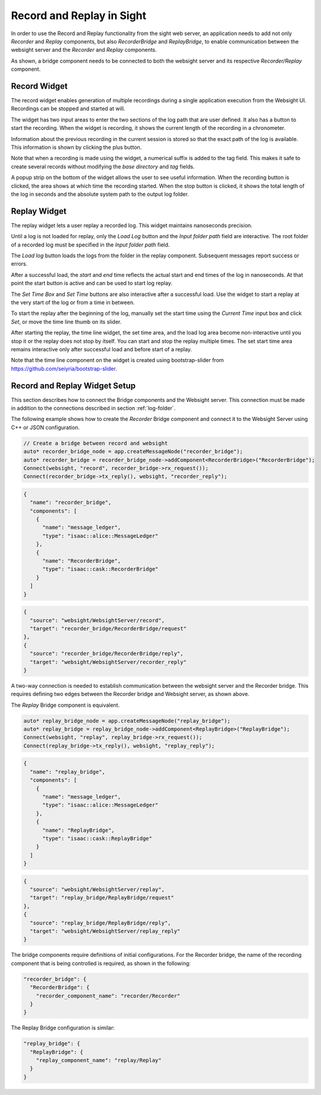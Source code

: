 ..
   Copyright (c) 2020, NVIDIA CORPORATION. All rights reserved.
   NVIDIA CORPORATION and its licensors retain all intellectual property
   and proprietary rights in and to this software, related documentation
   and any modifications thereto. Any use, reproduction, disclosure or
   distribution of this software and related documentation without an express
   license agreement from NVIDIA CORPORATION is strictly prohibited.

Record and Replay in Sight
--------------------------------------

In order to use the Record and Replay functionality from the sight web server, an application needs
to add not only *Recorder* and *Replay* components, but also *RecorderBridge* and *ReplayBridge*,
to enable communication between the websight server and the *Recorder* and *Replay* components.

.. image:: recordReplayDiagram.png
   :scale: 50%
   :align: center

As shown, a bridge component needs to be connected to both the websight server and its respective
*Recorder/Replay* component.

.. _recorder-widget:

Record Widget
^^^^^^^^^^^^^^^^^^^^^^^^^^^^^^^^^^^^^^^^

The record widget enables generation of multiple recordings during a single application execution
from the Websight UI. Recordings can be stopped and started at will.

The widget has two input areas to enter the two sections of the log path that are user defined. It
also has a button to start the recording. When the widget is recording, it shows the current
length of the recording in a chronometer.

.. image:: recorder.png
   :scale: 50%
   :align: center

Information about the previous recording in the current session is stored so that the exact path of
the log is available. This information is shown by clicking the plus button.

Note that when a recording is made using the widget, a numerical suffix is added to the tag field.
This makes it safe to create several records without modifying the *base directory* and *tag*
fields.

A popup strip on the bottom of the widget allows the user to see useful information. When the
recording button is clicked, the area shows at which time the recording started. When the stop
button is clicked, it shows the total length of the log in seconds and the absolute system path
to the output log folder.

.. _replay-widget:

Replay Widget
^^^^^^^^^^^^^^^^^^^^^^^^^^^^^^^^^^^^^^^^

The replay widget lets a user replay a recorded log. This widget maintains nanoseconds precision.

.. image:: replay.png
   :scale: 50%
   :align: center

Until a log is not loaded for replay, only the *Load Log* button and the *Input folder path*
field are interactive. The root folder of a recorded log must be specified in the
*Input folder path* field.

The *Load log* button loads the logs from the folder in the replay component. Subsequent messages
report success or errors.

After a successful load, the *start* and *end* time reflects the actual start and end times of the
log in nanoseconds. At that point the start button is active and can be used to start log replay.

The *Set Time Box* and *Set Time* buttons are also  interactive after a successful load. Use the
widget to start a replay at the very start of the log or from a time in between.

To start the replay after the beginning of the log, manually set the start time using the
*Current Time* input box and click *Set*, or move the time line thumb on its slider.

After starting the replay, the time line widget, the set time area, and the load log area become
non-interactive until you stop it or the replay does not stop by itself. You can start and stop the
replay multiple times. The set start time area remains interactive only after successful load and
before start of a replay.

Note that the time line component on the widget is created using bootstrap-slider from
https://github.com/seiyria/bootstrap-slider.

Record and Replay Widget Setup
^^^^^^^^^^^^^^^^^^^^^^^^^^^^^^^^^^^^^^^^

This section describes how to connect the Bridge components and the Websight server. This
connection must be made in addition to the connections described in section :ref:`log-folder`.

The following example shows how to create the *Recorder* Bridge component and connect it to the
Websight Server using C++ or JSON configuration.


.. code-block:: c++

  // Create a bridge between record and websight
  auto* recorder_bridge_node = app.createMessageNode("recorder_bridge");
  auto* recorder_bridge = recorder_bridge_node->addComponent<RecorderBridge>("RecorderBridge");
  Connect(websight, "record", recorder_bridge->rx_request());
  Connect(recorder_bridge->tx_reply(), websight, "recorder_reply");


.. code-block:: javascript

    {
      "name": "recorder_bridge",
      "components": [
        {
          "name": "message_ledger",
          "type": "isaac::alice::MessageLedger"
        },
        {
          "name": "RecorderBridge",
          "type": "isaac::cask::RecorderBridge"
        }
      ]
    }

.. code-block:: javascript

    {
      "source": "websight/WebsightServer/record",
      "target": "recorder_bridge/RecorderBridge/request"
    },
    {
      "source": "recorder_bridge/RecorderBridge/reply",
      "target": "websight/WebsightServer/recorder_reply"
    }

A two-way connection is needed to establish communication between the websight server and the
Recorder bridge. This requires defining two edges between the Recorder bridge and Websight server,
as shown above.

The *Replay* Bridge component is equivalent.

.. code-block:: c++

  auto* replay_bridge_node = app.createMessageNode("replay_bridge");
  auto* replay_bridge = replay_bridge_node->addComponent<ReplayBridge>("ReplayBridge");
  Connect(websight, "replay", replay_bridge->rx_request());
  Connect(replay_bridge->tx_reply(), websight, "replay_reply");


.. code-block:: javascript

    {
      "name": "replay_bridge",
      "components": [
        {
          "name": "message_ledger",
          "type": "isaac::alice::MessageLedger"
        },
        {
          "name": "ReplayBridge",
          "type": "isaac::cask::ReplayBridge"
        }
      ]
    }

.. code-block:: javascript

    {
      "source": "websight/WebsightServer/replay",
      "target": "replay_bridge/ReplayBridge/request"
    },
    {
      "source": "replay_bridge/ReplayBridge/reply",
      "target": "websight/WebsightServer/replay_reply"
    }

The bridge components require definitions of initial configurations. For the Recorder bridge,
the name of the recording component that is being controlled is required, as shown in the following:

.. code-block:: javascript

  "recorder_bridge": {
    "RecorderBridge": {
      "recorder_component_name": "recorder/Recorder"
    }
  }

The Replay Bridge configuration is similar:

.. code-block:: javascript

  "replay_bridge": {
    "ReplayBridge": {
      "replay_component_name": "replay/Replay"
    }
  }
